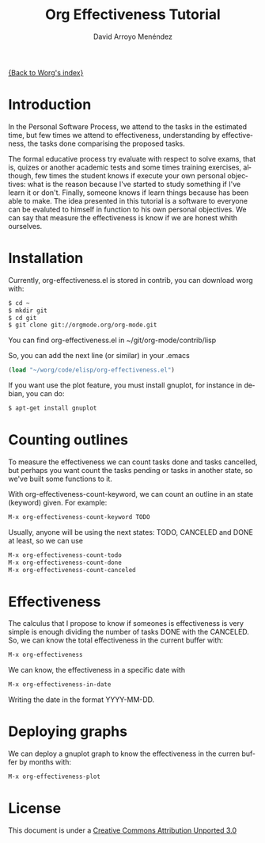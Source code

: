 #+OPTIONS:    H:3 num:nil toc:t \n:nil ::t |:t ^:t -:t f:t *:t tex:t d:(HIDE) tags:not-in-toc
#+STARTUP:    align fold nodlcheck hidestars oddeven lognotestate
#+SEQ_TODO:   TODO(t) INPROGRESS(i) WAITING(w@) | DONE(d) CANCELED(c@)
#+TAGS:       Write(w) Update(u) Fix(f) Check(c)
#+TITLE: Org Effectiveness Tutorial
#+AUTHOR: David Arroyo Menéndez 
#+EMAIL: davidam@es.gnu.org 
#+LANGUAGE:   en
#+PRIORITIES: A C B
#+CATEGORY:   worg-tutorial

# This file is the default header for new Org files in Worg.  Feel free
# to tailor it to your needs.
#+STARTUP:    align fold nodlcheck hidestars indent

[[file:index.org][{Back to Worg's index}]]

* Introduction

In the Personal Software Process, we attend to the tasks in the
estimated time, but few times we attend to effectiveness,
understanding by effectiveness, the tasks done comparising the
proposed tasks.

The formal educative process try evaluate with respect to solve exams,
that is, quizes or another academic tests and some times training
exercises, although, few times the student knows if execute your own
personal objectives: what is the reason because I've started to study
something if I've learn it or don't. Finally, someone knows if learn
things because has been able to make. The idea presented in this
tutorial is a software to everyone can be evaluted to himself in
function to his own personal objectives. We can say that measure the
effectiveness is know if we are honest whith ourselves.

* Installation

Currently, org-effectiveness.el is stored in contrib, you can download worg with:
#+BEGIN_SRC bash
$ cd ~
$ mkdir git
$ cd git
$ git clone git://orgmode.org/org-mode.git
#+END_SRC

You can find org-effectiveness.el in ~/git/org-mode/contrib/lisp

So, you can add the next line (or similar) in your .emacs
#+BEGIN_SRC lisp
(load "~/worg/code/elisp/org-effectiveness.el")
#+END_SRC

If you want use the plot feature, you must install gnuplot, for instance in debian, you can do:
#+BEGIN_SRC bash
$ apt-get install gnuplot
#+END_SRC

* Counting outlines

To measure the effectiveness we can count tasks done and tasks
cancelled, but perhaps you want count the tasks pending or tasks in
another state, so we've built some functions to it.

With org-effectiveness-count-keyword, we can count an outline in an
state (keyword) given. For example:

#+BEGIN_SRC lisp
M-x org-effectiveness-count-keyword TODO
#+END_SRC

Usually, anyone will be using the next states: TODO, CANCELED and DONE
at least, so we can use

#+BEGIN_SRC lisp
M-x org-effectiveness-count-todo
M-x org-effectiveness-count-done
M-x org-effectiveness-count-canceled
#+END_SRC

* Effectiveness

The calculus that I propose to know if someones is effectiveness is
very simple is enough dividing the number of tasks DONE with the
CANCELED. So, we can know the total effectiveness in the current
buffer with:

#+BEGIN_SRC lisp
M-x org-effectiveness
#+END_SRC

We can know, the effectiveness in a specific date with 

#+BEGIN_SRC lisp
M-x org-effectiveness-in-date
#+END_SRC

Writing the date in the format YYYY-MM-DD.

* Deploying graphs

We can deploy a gnuplot graph to know the effectiveness in the curren
buffer by months with:

#+BEGIN_SRC lisp
M-x org-effectiveness-plot
#+END_SRC

* License

This document is under a [[http://creativecommons.org/licenses/by/3.0/deed][Creative Commons Attribution Unported 3.0]]

[[http://creativecommons.org/licenses/by/3.0/deed][file:http://i.creativecommons.org/l/by/3.0/80x15.png]]


